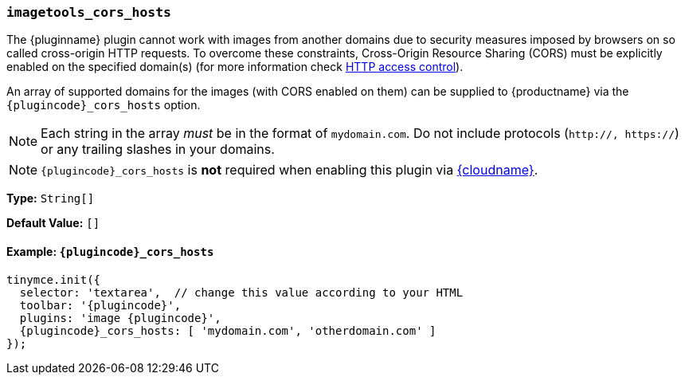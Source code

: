 ifeval::["{plugincode}" == "export"]
[[export_cors_hosts]]
=== `export_cors_hosts`
endif::[]
ifeval::["{plugincode}" != "export"]
=== `imagetools_cors_hosts`
endif::[]

The {pluginname} plugin cannot work with images from another domains due to security measures imposed by browsers on so called cross-origin HTTP requests. To overcome these constraints, Cross-Origin Resource Sharing (CORS) must be explicitly enabled on the specified domain(s) (for more information check https://developer.mozilla.org/en-US/docs/Web/HTTP/Access_control_CORS[HTTP access control]).

An array of supported domains for the images (with CORS enabled on them) can be supplied to {productname} via the `{plugincode}_cors_hosts` option.

NOTE: Each string in the array _must_ be in the format of `mydomain.com`. Do not include protocols (`http://, https://`) or any trailing slashes in your domains.

NOTE: `{plugincode}_cors_hosts` is *not* required when enabling this plugin via xref:cloud-deployment-guide/editor-and-features.adoc[{cloudname}].

*Type:* `String[]`

*Default Value:* `[]`

==== Example: `{plugincode}_cors_hosts`

[source, js,subs='attributes+']
----
tinymce.init({
  selector: 'textarea',  // change this value according to your HTML
  toolbar: '{plugincode}',
  plugins: 'image {plugincode}',
  {plugincode}_cors_hosts: [ 'mydomain.com', 'otherdomain.com' ]
});
----
